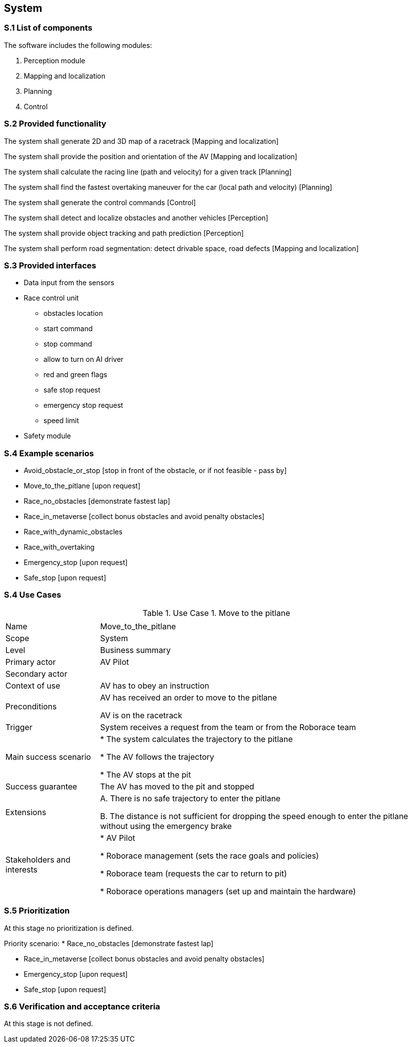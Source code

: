 
== System

=== S.1 List of components
The software includes the following modules:

. Perception module
. Mapping and localization
. Planning	
. Control

=== S.2 Provided functionality

The system shall generate 2D and 3D map of a racetrack [Mapping and localization]

The system shall provide the position and orientation of the AV [Mapping and localization]

The system shall calculate the racing line (path and velocity) for a given track [Planning]

The system shall find the fastest overtaking maneuver for the car (local path and velocity) [Planning]

The system shall generate the control commands [Control]

The system shall detect and localize obstacles and another vehicles [Perception]

The system shall provide object tracking and path prediction [Perception]

The system shall perform road segmentation: detect drivable space, road defects [Mapping and localization]



=== S.3 Provided interfaces

* Data input from the sensors

* Race control unit
** obstacles location
** start command
** stop command
** allow to turn on AI driver
** red and green flags
** safe stop request
** emergency stop request
** speed limit

* Safety module

=== S.4 Example scenarios


* Avoid_obstacle_or_stop [stop in front of the obstacle, or if not feasible - pass by]
* Move_to_the_pitlane [upon request]
* Race_no_obstacles [demonstrate fastest lap]
* Race_in_metaverse [collect bonus obstacles and avoid penalty obstacles]
* Race_with_dynamic_obstacles
* Race_with_overtaking
* Emergency_stop [upon request]
* Safe_stop [upon request]

=== S.4 Use Cases

//----------------------------------------------
.Use Case 1. Move to the pitlane
[cols="2,7",options="header"]
|===
|  | 
//----------------------------------------------
| Name | Move_to_the_pitlane 
| Scope    | System
| Level| Business summary
| Primary actor| AV Pilot
| Secondary actor| 
| Context of use| AV has to obey an instruction
| Preconditions| AV has received an order to move to the pitlane

AV is on the racetrack

| Trigger| System receives a request from the team or from the Roborace team
| Main success scenario| * The system calculates the trajectory to the pitlane

* The AV follows the trajectory

* The AV stops at the pit

| Success guarantee| The AV has moved to the pit and stopped
| Extensions| A. There is no safe trajectory to enter the pitlane

B. The distance is not sufficient for dropping the speed enough to  enter the pitlane without using the emergency brake

| Stakeholders and interests|
* AV Pilot 

* Roborace management (sets the race goals and policies)

* Roborace team (requests the car to return to pit)

* Roborace operations managers (set up and maintain the hardware)
|===
//----------------------------------------------


=== S.5 Prioritization
At this stage no prioritization is defined.


Priority scenario:
* Race_no_obstacles [demonstrate fastest lap]

* Race_in_metaverse [collect bonus obstacles and avoid penalty obstacles]

* Emergency_stop [upon request]

* Safe_stop [upon request]

=== S.6 Verification and acceptance criteria
At this stage is not defined.

  
